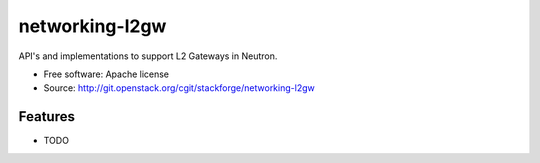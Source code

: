 ===============================
networking-l2gw
===============================

API's and implementations to support L2 Gateways in Neutron.

* Free software: Apache license
* Source: http://git.openstack.org/cgit/stackforge/networking-l2gw

Features
--------

* TODO

